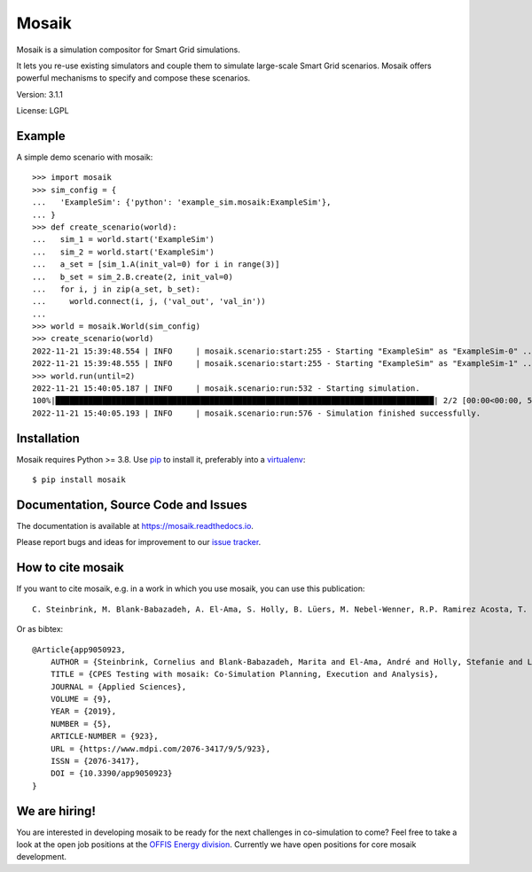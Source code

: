 Mosaik
======

Mosaik is a simulation compositor for Smart Grid simulations.

It lets you re-use existing simulators and couple them to simulate large-scale
Smart Grid scenarios. Mosaik offers powerful mechanisms to specify and compose
these scenarios.

Version: 3.1.1

License: LGPL

Example
-------

A simple demo scenario with mosaik::

    >>> import mosaik
    >>> sim_config = {
    ...   'ExampleSim': {'python': 'example_sim.mosaik:ExampleSim'},
    ... }
    >>> def create_scenario(world):
    ...   sim_1 = world.start('ExampleSim')
    ...   sim_2 = world.start('ExampleSim')
    ...   a_set = [sim_1.A(init_val=0) for i in range(3)]
    ...   b_set = sim_2.B.create(2, init_val=0)
    ...   for i, j in zip(a_set, b_set):
    ...     world.connect(i, j, ('val_out', 'val_in'))
    ...
    >>> world = mosaik.World(sim_config)
    >>> create_scenario(world)
    2022-11-21 15:39:48.554 | INFO     | mosaik.scenario:start:255 - Starting "ExampleSim" as "ExampleSim-0" ...
    2022-11-21 15:39:48.555 | INFO     | mosaik.scenario:start:255 - Starting "ExampleSim" as "ExampleSim-1" ...
    >>> world.run(until=2)
    2022-11-21 15:40:05.187 | INFO     | mosaik.scenario:run:532 - Starting simulation.
    100%|█████████████████████████████████████████████████████████████████████████████████| 2/2 [00:00<00:00, 539.56steps/s]
    2022-11-21 15:40:05.193 | INFO     | mosaik.scenario:run:576 - Simulation finished successfully.


Installation
------------

Mosaik requires Python >= 3.8. Use `pip`__ to install it, preferably into
a `virtualenv`__::

    $ pip install mosaik

__ http://pip.readthedocs.org/en/latest/installing.html
__ http://virtualenv.readthedocs.org/en/latest/

Documentation, Source Code and Issues
-------------------------------------

The documentation is available at https://mosaik.readthedocs.io.

Please report bugs and ideas for improvement to our `issue tracker`__.

__ https://gitlab.com/mosaik/mosaik/-/issues

How to cite mosaik
------------------
If you want to cite mosaik, e.g. in a work in which you use mosaik, you can use this publication::

    C. Steinbrink, M. Blank-Babazadeh, A. El-Ama, S. Holly, B. Lüers, M. Nebel-Wenner, R.P. Ramirez Acosta, T. Raub, J.S. Schwarz, S. Stark, A. Nieße, and S. Lehnhoff, “CPES Testing with mosaik: Co-Simulation Planning, Execution and Analysis”, Applied Sciences, vol. 9, no. 5, 2019.

Or as bibtex::
    
    @Article{app9050923,
        AUTHOR = {Steinbrink, Cornelius and Blank-Babazadeh, Marita and El-Ama, André and Holly, Stefanie and Lüers, Bengt and Nebel-Wenner, Marvin and Ramírez Acosta, Rebeca P. and Raub, Thomas and Schwarz, Jan Sören and Stark, Sanja and Nieße, Astrid and Lehnhoff, Sebastian},
        TITLE = {CPES Testing with mosaik: Co-Simulation Planning, Execution and Analysis},
        JOURNAL = {Applied Sciences},
        VOLUME = {9},
        YEAR = {2019},
        NUMBER = {5},
        ARTICLE-NUMBER = {923},
        URL = {https://www.mdpi.com/2076-3417/9/5/923},
        ISSN = {2076-3417},
        DOI = {10.3390/app9050923}
    }

We are hiring!
--------------
You are interested in developing mosaik to be ready for the next challenges in co-simulation to come? 
Feel free to take a look at the open job positions at the `OFFIS Energy division <https://www.offis.de/en/offis/career/vacancies.html>`_.
Currently we have open positions for core mosaik development.